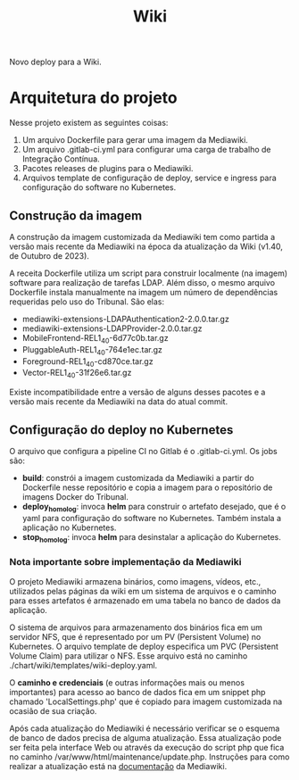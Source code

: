 #+TITLE: Wiki

Novo deploy para a Wiki. 

* Arquitetura do projeto

Nesse projeto existem as seguintes coisas:

1) Um arquivo Dockerfile para gerar uma imagem da Mediawiki.
2) Um arquivo .gitlab-ci.yml para configurar uma carga de trabalho
   de Integração Contínua.
3) Pacotes releases de plugins para o Mediawiki.
4) Arquivos template de configuração de deploy, service e ingress
   para configuração do software no Kubernetes.

** Construção da imagem

A construção da imagem customizada da Mediawiki tem como partida a versão mais
recente da Mediawiki na época da atualização da Wiki (v1.40, de Outubro de 2023).

A receita Dockerfile utiliza um script para construir localmente (na imagem)
software para realização de tarefas LDAP. Além disso, o mesmo arquivo Dockerfile
instala manualmente na imagem um número de dependências requeridas pelo uso do
Tribunal.
São elas:

- mediawiki-extensions-LDAPAuthentication2-2.0.0.tar.gz
- mediawiki-extensions-LDAPProvider-2.0.0.tar.gz
- MobileFrontend-REL1_40-6d77c0b.tar.gz
- PluggableAuth-REL1_40-764e1ec.tar.gz
- Foreground-REL1_40-cd870ce.tar.gz
- Vector-REL1_40-31f26e6.tar.gz

Existe incompatibilidade entre a versão de alguns desses pacotes e a versão
mais recente da Mediawiki na data do atual commit.

** Configuração do deploy no Kubernetes

O arquivo que configura a pipeline CI no Gitlab é o .gitlab-ci.yml.
Os jobs são:

- *build*: constrói a imagem customizada da Mediawiki a partir do Dockerfile
  nesse repositório e copia a imagem para o repositório de imagens Docker do Tribunal.
- *deploy_homolog*: invoca *helm* para construir o artefato desejado, que é o
  yaml para configuração do software no Kubernetes. Também instala a aplicação no Kubernetes.
- *stop_homolog*: invoca *helm* para desinstalar a aplicação do Kubernetes.

*** Nota importante sobre implementação da Mediawiki

O projeto Mediawiki armazena binários, como imagens, vídeos, etc., utilizados
pelas páginas da wiki em um sistema de arquivos e o caminho para esses artefatos
é armazenado em uma tabela no banco de dados da aplicação.

O sistema de arquivos para armazenamento dos binários fica em um servidor NFS, que é
representado por um PV (Persistent Volume) no Kubernetes.
O arquivo template de deploy especifica um PVC (Persistent Volume Claim) para utilizar
o NFS. Esse arquivo está no caminho ./chart/wiki/templates/wiki-deploy.yaml.

O *caminho e credenciais* (e outras informações mais ou menos importantes) para
acesso ao banco de dados fica em um snippet php chamado
'LocalSettings.php' que é copiado para imagem customizada na ocasião de sua criação.

Após cada atualização do Mediawiki é necessário verificar se o esquema de banco
de dados precisa de alguma atualização. Essa atualização pode ser feita pela interface
Web ou através da execução do script php que fica no caminho
/var/www/html/maintenance/update.php. Instruções para como realizar
a atualização está na [[https://www.mediawiki.org/wiki/Manual:Update.php/pt-br][documentação]] da Mediawiki.
